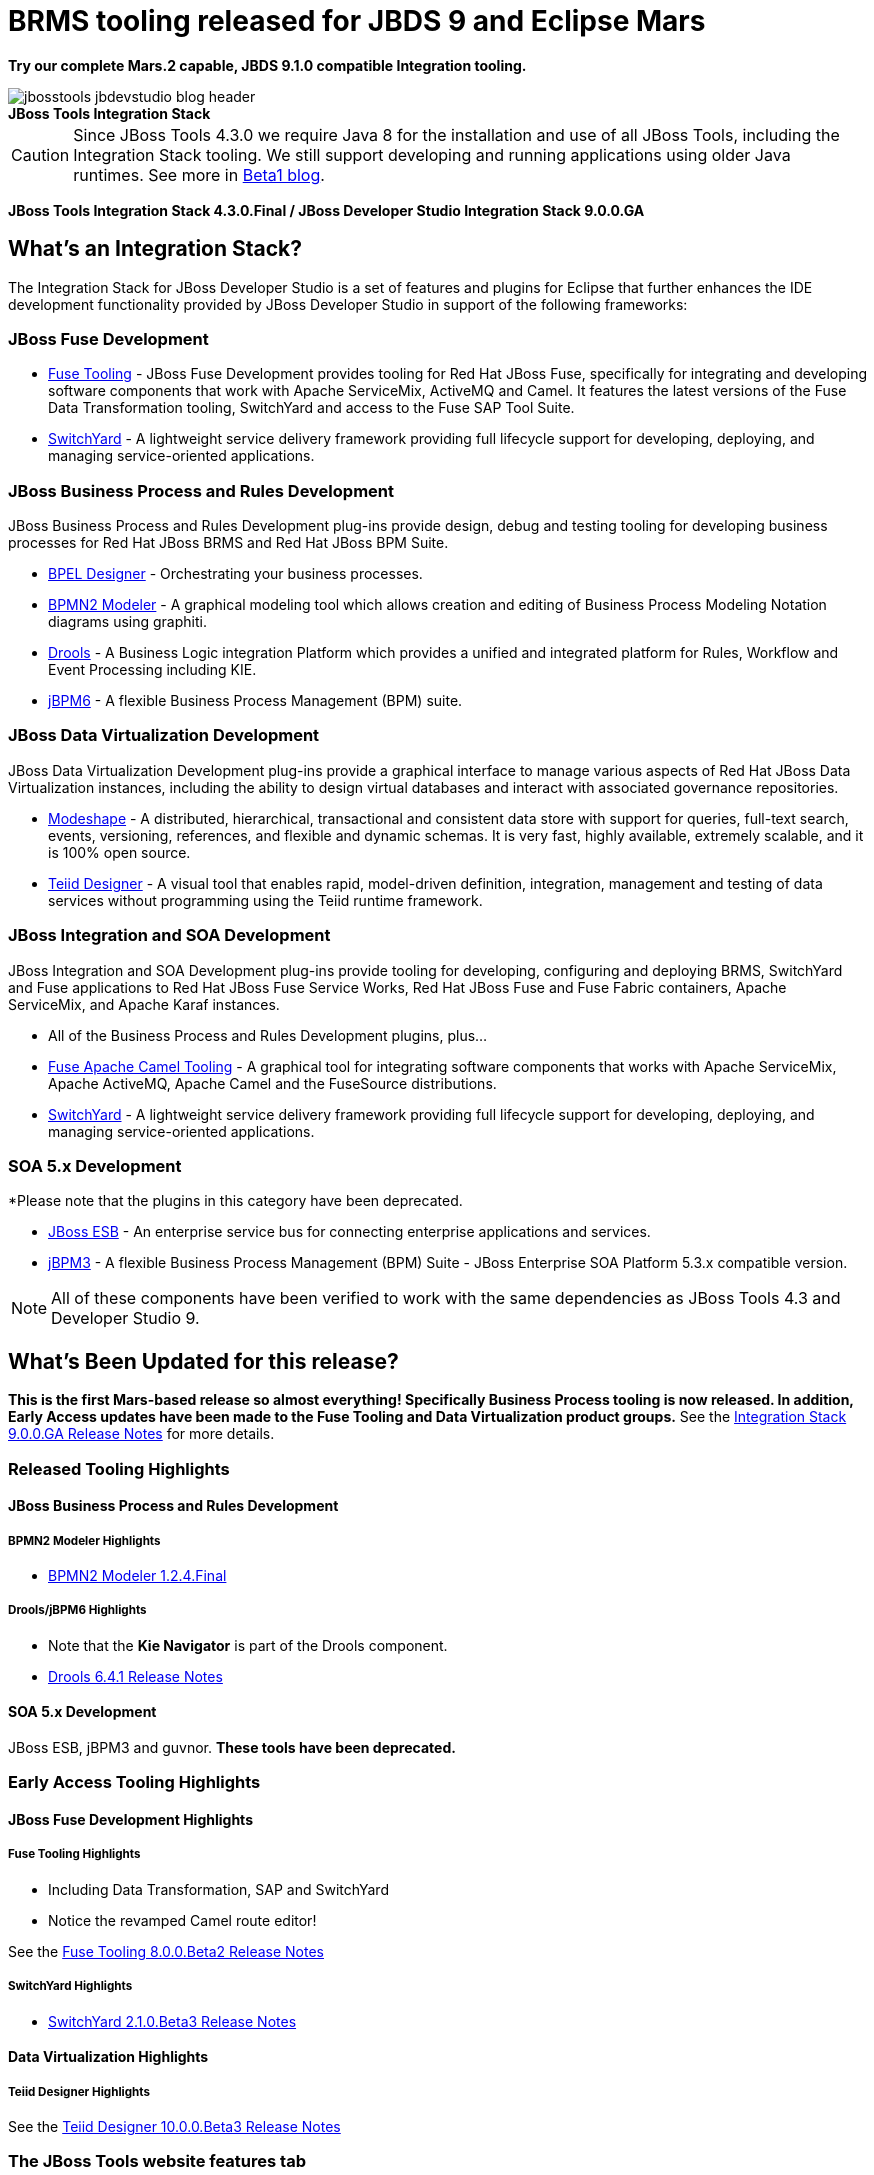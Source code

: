 = BRMS tooling released for JBDS 9 and Eclipse Mars
:page-layout: blog
:page-author: pleacu
:page-date: 2016-05-06
:page-tags: [release, jbosstools, devstudio, jbosscentral]

*Try our complete Mars.2 capable, JBDS 9.1.0 compatible Integration tooling.*

.*JBoss Tools Integration Stack*
image::/blog/images/jbosstools-jbdevstudio-blog-header.png[caption=""]

CAUTION: Since JBoss Tools 4.3.0 we require Java 8 for the installation and use of all JBoss Tools, including the Integration Stack tooling.  We still support developing and running applications using older Java runtimes. See more in link:2015-06-23-beta1-for-mars.html#java-8-to-run-eclipse-older-runtimes-ok-for-builds-deployment[Beta1 blog].

*JBoss Tools Integration Stack 4.3.0.Final / JBoss Developer Studio Integration Stack 9.0.0.GA*

== What's an Integration Stack?

The Integration Stack for JBoss Developer Studio is a set of features and plugins for Eclipse that further enhances the IDE development functionality provided by JBoss Developer Studio in support of the following frameworks:

=== JBoss Fuse Development

* link:/features/apachecamel.html[Fuse Tooling] - JBoss Fuse Development provides tooling for Red Hat JBoss Fuse, specifically for integrating and developing software components that work with Apache ServiceMix, ActiveMQ and Camel.  It features the latest versions of the Fuse Data Transformation tooling, SwitchYard and access to the Fuse SAP Tool Suite.
* link:/features/switchyard.html[SwitchYard] - A lightweight service delivery framework providing full lifecycle support for developing, deploying, and managing service-oriented applications.

=== JBoss Business Process and Rules Development

JBoss Business Process and Rules Development plug-ins provide design, debug and testing tooling for developing business processes for Red Hat JBoss BRMS and Red Hat JBoss BPM Suite.

* link:/features/bpel.html[BPEL Designer] - Orchestrating your business processes.
* link:/features/bpmn2.html[BPMN2 Modeler] - A graphical modeling tool which allows creation and editing of Business Process Modeling Notation diagrams using graphiti.
* link:/features/drools.html[Drools] - A Business Logic integration Platform which provides a unified and integrated platform for Rules, Workflow and Event Processing including KIE.
* link:/features/jbpm.html[jBPM6] - A flexible Business Process Management (BPM) suite.

=== JBoss Data Virtualization Development

JBoss Data Virtualization Development plug-ins provide a graphical interface to manage various aspects of Red Hat JBoss Data Virtualization instances, including the ability to design virtual databases and interact with associated governance repositories.

* link:/features/modeshape.html[Modeshape] - A distributed, hierarchical, transactional and consistent data store with support for queries, full-text search, events, versioning, references, and flexible and dynamic schemas. It is very fast, highly available, extremely scalable, and it is 100% open source.
* link:/features/teiiddesigner.html[Teiid Designer] - A visual tool that enables rapid, model-driven definition, integration, management and testing of data services without programming using the Teiid runtime framework.

=== JBoss Integration and SOA Development

JBoss Integration and SOA Development plug-ins provide tooling for developing, configuring and deploying BRMS, SwitchYard and Fuse applications to Red Hat JBoss Fuse Service Works, Red Hat JBoss Fuse and Fuse Fabric containers, Apache ServiceMix, and Apache Karaf instances.

* All of the Business Process and Rules Development plugins, plus...
* link:/features/apachecamel.html[Fuse Apache Camel Tooling] - A graphical tool for integrating software components that works with Apache ServiceMix, Apache ActiveMQ, Apache Camel and the FuseSource distributions.
* link:/features/switchyard.html[SwitchYard] - A lightweight service delivery framework providing full lifecycle support for developing, deploying, and managing service-oriented applications.

=== SOA 5.x Development

*Please note that the plugins in this category have been deprecated.

* link:http://www.jboss.org/jbossesb[JBoss ESB] - An enterprise service bus for connecting enterprise applications and services.
* link:http://docs.jboss.com/jbpm/v3.2/userguide/html_single/[jBPM3] - A flexible Business Process Management (BPM) Suite - JBoss Enterprise SOA Platform 5.3.x compatible version.

NOTE: All of these components have been verified to work with the same dependencies as JBoss Tools 4.3 and Developer Studio 9.

== What's Been Updated for this release?

*This is the first Mars-based release so almost everything!  Specifically Business Process tooling is now released.  In addition, Early Access updates have been made to the Fuse Tooling and Data Virtualization product groups.*  See the link:https://access.redhat.com/documentation/en-US/Red_Hat_JBoss_Developer_Studio_Integration_Stack/9.0/html/9.0.0_Release_Notes/index.html[Integration Stack 9.0.0.GA Release Notes] for more details.

=== Released Tooling Highlights

==== JBoss Business Process and Rules Development

===== BPMN2 Modeler Highlights

* link:https://access.redhat.com/documentation/en-US/Red_Hat_JBoss_Developer_Studio_Integration_Stack/9.0/html/9.0.0_Release_Notes/sect-Resolved_Issues.html#BPMN2_Modeler_1.2.4.Final[BPMN2 Modeler 1.2.4.Final]

===== Drools/jBPM6 Highlights

* Note that the *Kie Navigator* is part of the Drools component.

* link:https://access.redhat.com/documentation/en-US/Red_Hat_JBoss_Developer_Studio_Integration_Stack/9.0/html/9.0.0_Release_Notes/sect-Resolved_Issues.html#Drools_6.4.1.Final[Drools 6.4.1 Release Notes]

==== SOA 5.x Development

JBoss ESB, jBPM3 and guvnor.  *These tools have been deprecated.*

=== Early Access Tooling Highlights

==== JBoss Fuse Development Highlights

===== Fuse Tooling Highlights

* Including Data Transformation, SAP and SwitchYard
* Notice the revamped Camel route editor!

See the link:https://access.redhat.com/documentation/en-US/Red_Hat_JBoss_Developer_Studio_Integration_Stack/9.0/html/9.0.0_Release_Notes/sect-Resolved_Issues.html#Fuse_8.0.0.Beta2[Fuse Tooling 8.0.0.Beta2 Release Notes]

===== SwitchYard Highlights

* link:https://access.redhat.com/documentation/en-US/Red_Hat_JBoss_Developer_Studio_Integration_Stack/9.0/html/9.0.0_Release_Notes/sect-Resolved_Issues.html#SwitchYard_2.1.0.Beta3[SwitchYard 2.1.0.Beta3 Release Notes]

==== Data Virtualization Highlights

===== Teiid Designer Highlights

See the link:https://access.redhat.com/documentation/en-US/Red_Hat_JBoss_Developer_Studio_Integration_Stack/9.0/html/9.0.0_Release_Notes/sect-Resolved_Issues.html#Teiid_Designer_10.0.0.Beta3[Teiid Designer 10.0.0.Beta3 Release Notes]

=== The JBoss Tools website features tab

Don't miss the link:/features[Features tab] for up to date information on your favorite Integration Stack components.

== Installation

The easiest way to install the Integration Stack components is to first install link:/downloads/jbosstools/mars/4.3.1.Final.html[JBoss Tools 4.3.1] or link:/downloads/devstudio/mars/9.1.0.GA.html[JBoss Developer Studio 9.1.0] and then select the Software/Update tab in the JBoss Central view.  Select the 'Enable Early Access' checkbox.

For a complete set of Integration Stack installation instructions, see link:https://access.redhat.com/documentation/en-US/Red_Hat_JBoss_Developer_Studio_Integration_Stack/9.0/html/Install_Red_Hat_JBoss_Developer_Studio_Integration_Stack/index.html[Integration Stack Installation Instructions]

_Try it out!_

Paul Leacu.

